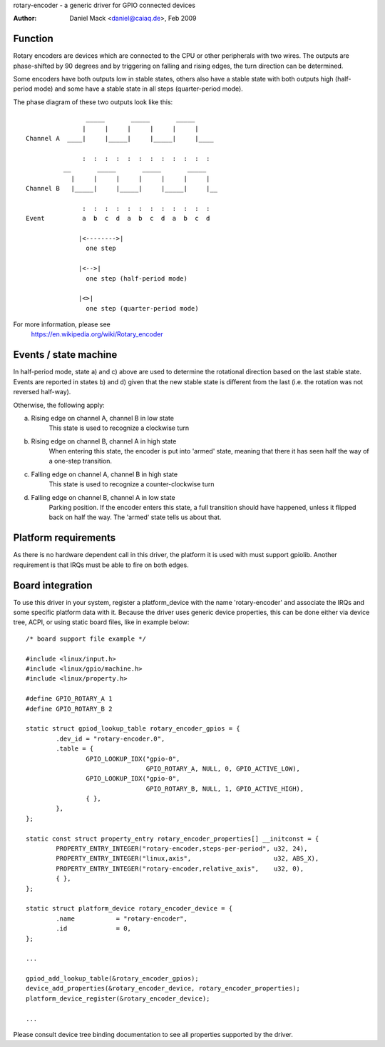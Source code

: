 rotary-encoder - a generic driver for GPIO connected devices

:Author: Daniel Mack <daniel@caiaq.de>, Feb 2009

Function
--------

Rotary encoders are devices which are connected to the CPU or other
peripherals with two wires. The outputs are phase-shifted by 90 degrees
and by triggering on falling and rising edges, the turn direction can
be determined.

Some encoders have both outputs low in stable states, others also have
a stable state with both outputs high (half-period mode) and some have
a stable state in all steps (quarter-period mode).

The phase diagram of these two outputs look like this::

                  _____       _____       _____
                 |     |     |     |     |     |
  Channel A  ____|     |_____|     |_____|     |____

                 :  :  :  :  :  :  :  :  :  :  :  :
            __       _____       _____       _____
              |     |     |     |     |     |     |
  Channel B   |_____|     |_____|     |_____|     |__

                 :  :  :  :  :  :  :  :  :  :  :  :
  Event          a  b  c  d  a  b  c  d  a  b  c  d

                |<-------->|
	          one step

                |<-->|
	          one step (half-period mode)

                |<>|
	          one step (quarter-period mode)

For more information, please see
	https://en.wikipedia.org/wiki/Rotary_encoder


Events / state machine
----------------------

In half-period mode, state a) and c) above are used to determine the
rotational direction based on the last stable state. Events are reported in
states b) and d) given that the new stable state is different from the last
(i.e. the rotation was not reversed half-way).

Otherwise, the following apply:

a) Rising edge on channel A, channel B in low state
	This state is used to recognize a clockwise turn

b) Rising edge on channel B, channel A in high state
	When entering this state, the encoder is put into 'armed' state,
	meaning that there it has seen half the way of a one-step transition.

c) Falling edge on channel A, channel B in high state
	This state is used to recognize a counter-clockwise turn

d) Falling edge on channel B, channel A in low state
	Parking position. If the encoder enters this state, a full transition
	should have happened, unless it flipped back on half the way. The
	'armed' state tells us about that.

Platform requirements
---------------------

As there is no hardware dependent call in this driver, the platform it is
used with must support gpiolib. Another requirement is that IRQs must be
able to fire on both edges.


Board integration
-----------------

To use this driver in your system, register a platform_device with the
name 'rotary-encoder' and associate the IRQs and some specific platform
data with it. Because the driver uses generic device properties, this can
be done either via device tree, ACPI, or using static board files, like in
example below:

::

	/* board support file example */

	#include <linux/input.h>
	#include <linux/gpio/machine.h>
	#include <linux/property.h>

	#define GPIO_ROTARY_A 1
	#define GPIO_ROTARY_B 2

	static struct gpiod_lookup_table rotary_encoder_gpios = {
		.dev_id = "rotary-encoder.0",
		.table = {
			GPIO_LOOKUP_IDX("gpio-0",
					GPIO_ROTARY_A, NULL, 0, GPIO_ACTIVE_LOW),
			GPIO_LOOKUP_IDX("gpio-0",
					GPIO_ROTARY_B, NULL, 1, GPIO_ACTIVE_HIGH),
			{ },
		},
	};

	static const struct property_entry rotary_encoder_properties[] __initconst = {
		PROPERTY_ENTRY_INTEGER("rotary-encoder,steps-per-period", u32, 24),
		PROPERTY_ENTRY_INTEGER("linux,axis",			  u32, ABS_X),
		PROPERTY_ENTRY_INTEGER("rotary-encoder,relative_axis",	  u32, 0),
		{ },
	};

	static struct platform_device rotary_encoder_device = {
		.name		= "rotary-encoder",
		.id		= 0,
	};

	...

	gpiod_add_lookup_table(&rotary_encoder_gpios);
	device_add_properties(&rotary_encoder_device, rotary_encoder_properties);
	platform_device_register(&rotary_encoder_device);

	...

Please consult device tree binding documentation to see all properties
supported by the driver.
